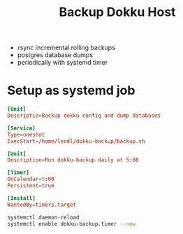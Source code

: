 #+title: Backup Dokku Host

- rsync incremental rolling backups
- postgres database dumps
- periodically with systemd timer

* Setup as systemd job

#+begin_src conf :tangle /ssh:web03.pulswerk.at|sudo:web03.pulswerk.at:/etc/systemd/system/dokku-backup.service
[Unit]
Descriptio=Backup dokku config and dump databases

[Service]
Type=oneshot
ExecStart=/home/lendl/dokku-backup/backup.sh
#+end_src

#+begin_src conf :tangle /ssh:web03.pulswerk.at|sudo:web03.pulswerk.at:/etc/systemd/system/dokku-backup.timer
[Unit]
Description=Run dokku-backup daily at 5:00

[Timer]
OnCalendar=5:00
Persistent=true

[Install]
WantedBy=timers.target
#+end_src

#+begin_src bash :dir /ssh:web03.pulswerk.at|sudo:web03.pulswerk.at: :results verbatim silent
systemctl daemon-reload
systemctl enable dokku-backup.timer --now
#+end_src
